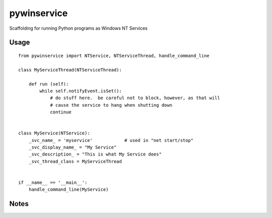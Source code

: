 =================
pywinservice
=================

Scaffolding for running Python programs as Windows NT Services

Usage
--------
::

    from pywinservice import NTService, NTServiceThread, handle_command_line

    class MyServiceThread(NTServiceThread):

        def run (self):
            while self.notifyEvent.isSet():
                # do stuff here.  be careful not to block, however, as that will
                # cause the service to hang when shutting down
                continue


    class MyService(NTService):
        _svc_name_ = 'myservice'            # used in "net start/stop"
        _svc_display_name_ = "My Service"
        _svc_description_ = "This is what My Service does"
        _svc_thread_class = MyServiceThread


    if __name__ == '__main__':
        handle_command_line(MyService)


Notes
---------